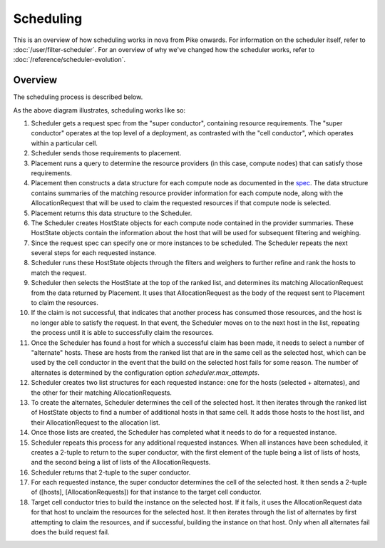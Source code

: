 ..
      Licensed under the Apache License, Version 2.0 (the "License"); you may
      not use this file except in compliance with the License. You may obtain
      a copy of the License at

          http://www.apache.org/licenses/LICENSE-2.0

      Unless required by applicable law or agreed to in writing, software
      distributed under the License is distributed on an "AS IS" BASIS, WITHOUT
      WARRANTIES OR CONDITIONS OF ANY KIND, either express or implied. See the
      License for the specific language governing permissions and limitations
      under the License.

============
 Scheduling
============

This is an overview of how scheduling works in nova from Pike onwards. For
information on the scheduler itself, refer to :doc:`/user/filter-scheduler`.
For an overview of why we've changed how the scheduler works, refer to
:doc:`/reference/scheduler-evolution`.

Overview
--------

The scheduling process is described below.

.. actdiag::

    actdiag {
        build-spec -> send-spec -> send-reqs -> query -> return-rps ->
            create -> filter -> return-hosts -> send-hosts;

        lane conductor {
            label = "Conductor";
            build-spec [label = "Build request spec object"];
            send-spec [label = "Submit request spec to scheduler"];
            send-hosts [label = "Submit list of suitable hosts to target cell"];
        }

        lane scheduler {
            label = "Scheduler";
            send-reqs [label = "Submit resource requirements to placement"];
            create [label = "Create a HostState object for each RP returned
              from Placement"];
            filter [label = "Filter and weigh results"];
            return-hosts [label = "Return a list of selected host +
              alternates, along with their allocations, to the conductor"];
        }

        lane placement {
            label = "Placement";
            query [label = "Query to determine the RPs representing compute
              nodes to satisfy requirements"];
            return-rps [label = "Return list of resource providers and their
              corresponding allocations to scheduler"];
        }
    }

As the above diagram illustrates, scheduling works like so:

#. Scheduler gets a request spec from the "super conductor", containing
   resource requirements. The "super conductor" operates at the top level of a
   deployment, as contrasted with the "cell conductor", which operates within a
   particular cell.

#. Scheduler sends those requirements to placement.

#. Placement runs a query to determine the resource providers (in this case,
   compute nodes) that can satisfy those requirements.

#. Placement then constructs a data structure for each compute node as
   documented in the `spec`__. The data structure contains summaries of the
   matching resource provider information for each compute node, along with the
   AllocationRequest that will be used to claim the requested resources if that
   compute node is selected.

#. Placement returns this data structure to the Scheduler.

#. The Scheduler creates HostState objects for each compute node contained in
   the provider summaries. These HostState objects contain the information
   about the host that will be used for subsequent filtering and weighing.

#. Since the request spec can specify one or more instances to be scheduled.
   The Scheduler repeats the next several steps for each requested instance.

#. Scheduler runs these HostState objects through the filters and weighers to
   further refine and rank the hosts to match the request.

#. Scheduler then selects the HostState at the top of the ranked list, and
   determines its matching AllocationRequest from the data returned by
   Placement. It uses that AllocationRequest as the body of the request sent to
   Placement to claim the resources.

#. If the claim is not successful, that indicates that another process has
   consumed those resources, and the host is no longer able to satisfy the
   request. In that event, the Scheduler moves on to the next host in the list,
   repeating the process until it is able to successfully claim the resources.

#. Once the Scheduler has found a host for which a successful claim has been
   made, it needs to select a number of "alternate" hosts. These are hosts
   from the ranked list that are in the same cell as the selected host, which
   can be used by the cell conductor in the event that the build on the
   selected host fails for some reason. The number of alternates is determined
   by the configuration option `scheduler.max_attempts`.

#. Scheduler creates two list structures for each requested instance: one for
   the hosts (selected + alternates), and the other for their matching
   AllocationRequests.

#. To create the alternates, Scheduler determines the cell of the selected
   host. It then iterates through the ranked list of HostState objects to find
   a number of additional hosts in that same cell. It adds those hosts to the
   host list, and their AllocationRequest to the allocation list.

#. Once those lists are created, the Scheduler has completed what it needs to
   do for a requested instance.

#. Scheduler repeats this process for any additional requested instances. When
   all instances have been scheduled, it creates a 2-tuple to return to the
   super conductor, with the first element of the tuple being a list of lists
   of hosts, and the second being a list of lists of the AllocationRequests.

#. Scheduler returns that 2-tuple to the super conductor.

#. For each requested instance, the super conductor determines the cell of the
   selected host. It then sends a 2-tuple of ([hosts], [AllocationRequests])
   for that instance to the target cell conductor.

#. Target cell conductor tries to build the instance on the selected host. If
   it fails, it uses the AllocationRequest data for that host to unclaim the
   resources for the selected host. It then iterates through the list of
   alternates by first attempting to claim the resources, and if successful,
   building the instance on that host. Only when all alternates fail does the
   build request fail.

__ https://specs.openstack.org/openstack/nova-specs/specs/pike/approved/placement-allocation-requests.html
